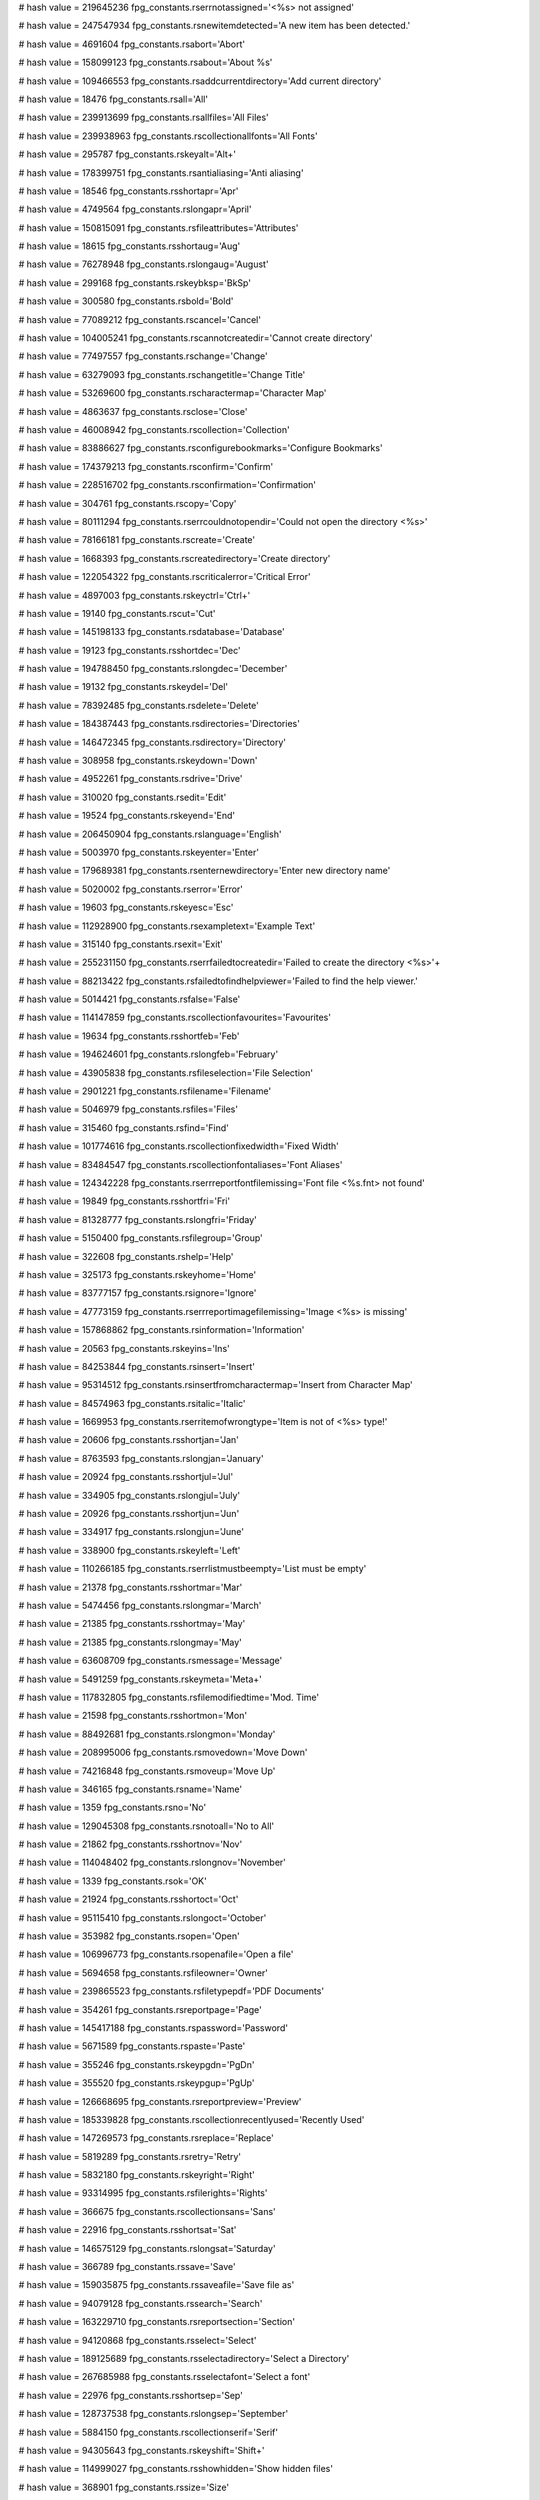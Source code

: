 
# hash value = 219645236
fpg_constants.rserrnotassigned='<%s> not assigned'


# hash value = 247547934
fpg_constants.rsnewitemdetected='A new item has been detected.'


# hash value = 4691604
fpg_constants.rsabort='Abort'


# hash value = 158099123
fpg_constants.rsabout='About %s'


# hash value = 109466553
fpg_constants.rsaddcurrentdirectory='Add current directory'


# hash value = 18476
fpg_constants.rsall='All'


# hash value = 239913699
fpg_constants.rsallfiles='All Files'


# hash value = 239938963
fpg_constants.rscollectionallfonts='All Fonts'


# hash value = 295787
fpg_constants.rskeyalt='Alt+'


# hash value = 178399751
fpg_constants.rsantialiasing='Anti aliasing'


# hash value = 18546
fpg_constants.rsshortapr='Apr'


# hash value = 4749564
fpg_constants.rslongapr='April'


# hash value = 150815091
fpg_constants.rsfileattributes='Attributes'


# hash value = 18615
fpg_constants.rsshortaug='Aug'


# hash value = 76278948
fpg_constants.rslongaug='August'


# hash value = 299168
fpg_constants.rskeybksp='BkSp'


# hash value = 300580
fpg_constants.rsbold='Bold'


# hash value = 77089212
fpg_constants.rscancel='Cancel'


# hash value = 104005241
fpg_constants.rscannotcreatedir='Cannot create directory'


# hash value = 77497557
fpg_constants.rschange='Change'


# hash value = 63279093
fpg_constants.rschangetitle='Change Title'


# hash value = 53269600
fpg_constants.rscharactermap='Character Map'


# hash value = 4863637
fpg_constants.rsclose='Close'


# hash value = 46008942
fpg_constants.rscollection='Collection'


# hash value = 83886627
fpg_constants.rsconfigurebookmarks='Configure Bookmarks'


# hash value = 174379213
fpg_constants.rsconfirm='Confirm'


# hash value = 228516702
fpg_constants.rsconfirmation='Confirmation'


# hash value = 304761
fpg_constants.rscopy='Copy'


# hash value = 80111294
fpg_constants.rserrcouldnotopendir='Could not open the directory <%s>'


# hash value = 78166181
fpg_constants.rscreate='Create'


# hash value = 1668393
fpg_constants.rscreatedirectory='Create directory'


# hash value = 122054322
fpg_constants.rscriticalerror='Critical Error'


# hash value = 4897003
fpg_constants.rskeyctrl='Ctrl+'


# hash value = 19140
fpg_constants.rscut='Cut'


# hash value = 145198133
fpg_constants.rsdatabase='Database'


# hash value = 19123
fpg_constants.rsshortdec='Dec'


# hash value = 194788450
fpg_constants.rslongdec='December'


# hash value = 19132
fpg_constants.rskeydel='Del'


# hash value = 78392485
fpg_constants.rsdelete='Delete'


# hash value = 184387443
fpg_constants.rsdirectories='Directories'


# hash value = 146472345
fpg_constants.rsdirectory='Directory'


# hash value = 308958
fpg_constants.rskeydown='Down'


# hash value = 4952261
fpg_constants.rsdrive='Drive'


# hash value = 310020
fpg_constants.rsedit='Edit'


# hash value = 19524
fpg_constants.rskeyend='End'


# hash value = 206450904
fpg_constants.rslanguage='English'


# hash value = 5003970
fpg_constants.rskeyenter='Enter'


# hash value = 179689381
fpg_constants.rsenternewdirectory='Enter new directory name'


# hash value = 5020002
fpg_constants.rserror='Error'


# hash value = 19603
fpg_constants.rskeyesc='Esc'


# hash value = 112928900
fpg_constants.rsexampletext='Example Text'


# hash value = 315140
fpg_constants.rsexit='Exit'


# hash value = 255231150
fpg_constants.rserrfailedtocreatedir='Failed to create the directory <%s>'+


# hash value = 88213422
fpg_constants.rsfailedtofindhelpviewer='Failed to find the help viewer.'


# hash value = 5014421
fpg_constants.rsfalse='False'


# hash value = 114147859
fpg_constants.rscollectionfavourites='Favourites'


# hash value = 19634
fpg_constants.rsshortfeb='Feb'


# hash value = 194624601
fpg_constants.rslongfeb='February'


# hash value = 43905838
fpg_constants.rsfileselection='File Selection'


# hash value = 2901221
fpg_constants.rsfilename='Filename'


# hash value = 5046979
fpg_constants.rsfiles='Files'


# hash value = 315460
fpg_constants.rsfind='Find'


# hash value = 101774616
fpg_constants.rscollectionfixedwidth='Fixed Width'


# hash value = 83484547
fpg_constants.rscollectionfontaliases='Font Aliases'


# hash value = 124342228
fpg_constants.rserrreportfontfilemissing='Font file <%s.fnt> not found'


# hash value = 19849
fpg_constants.rsshortfri='Fri'


# hash value = 81328777
fpg_constants.rslongfri='Friday'


# hash value = 5150400
fpg_constants.rsfilegroup='Group'


# hash value = 322608
fpg_constants.rshelp='Help'


# hash value = 325173
fpg_constants.rskeyhome='Home'


# hash value = 83777157
fpg_constants.rsignore='Ignore'


# hash value = 47773159
fpg_constants.rserrreportimagefilemissing='Image <%s> is missing'


# hash value = 157868862
fpg_constants.rsinformation='Information'


# hash value = 20563
fpg_constants.rskeyins='Ins'


# hash value = 84253844
fpg_constants.rsinsert='Insert'


# hash value = 95314512
fpg_constants.rsinsertfromcharactermap='Insert from Character Map'


# hash value = 84574963
fpg_constants.rsitalic='Italic'


# hash value = 1669953
fpg_constants.rserritemofwrongtype='Item is not of <%s> type!'


# hash value = 20606
fpg_constants.rsshortjan='Jan'


# hash value = 8763593
fpg_constants.rslongjan='January'


# hash value = 20924
fpg_constants.rsshortjul='Jul'


# hash value = 334905
fpg_constants.rslongjul='July'


# hash value = 20926
fpg_constants.rsshortjun='Jun'


# hash value = 334917
fpg_constants.rslongjun='June'


# hash value = 338900
fpg_constants.rskeyleft='Left'


# hash value = 110266185
fpg_constants.rserrlistmustbeempty='List must be empty'


# hash value = 21378
fpg_constants.rsshortmar='Mar'


# hash value = 5474456
fpg_constants.rslongmar='March'


# hash value = 21385
fpg_constants.rsshortmay='May'


# hash value = 21385
fpg_constants.rslongmay='May'


# hash value = 63608709
fpg_constants.rsmessage='Message'


# hash value = 5491259
fpg_constants.rskeymeta='Meta+'


# hash value = 117832805
fpg_constants.rsfilemodifiedtime='Mod. Time'


# hash value = 21598
fpg_constants.rsshortmon='Mon'


# hash value = 88492681
fpg_constants.rslongmon='Monday'


# hash value = 208995006
fpg_constants.rsmovedown='Move Down'


# hash value = 74216848
fpg_constants.rsmoveup='Move Up'


# hash value = 346165
fpg_constants.rsname='Name'


# hash value = 1359
fpg_constants.rsno='No'


# hash value = 129045308
fpg_constants.rsnotoall='No to All'


# hash value = 21862
fpg_constants.rsshortnov='Nov'


# hash value = 114048402
fpg_constants.rslongnov='November'


# hash value = 1339
fpg_constants.rsok='OK'


# hash value = 21924
fpg_constants.rsshortoct='Oct'


# hash value = 95115410
fpg_constants.rslongoct='October'


# hash value = 353982
fpg_constants.rsopen='Open'


# hash value = 106996773
fpg_constants.rsopenafile='Open a file'


# hash value = 5694658
fpg_constants.rsfileowner='Owner'


# hash value = 239865523
fpg_constants.rsfiletypepdf='PDF Documents'


# hash value = 354261
fpg_constants.rsreportpage='Page'


# hash value = 145417188
fpg_constants.rspassword='Password'


# hash value = 5671589
fpg_constants.rspaste='Paste'


# hash value = 355246
fpg_constants.rskeypgdn='PgDn'


# hash value = 355520
fpg_constants.rskeypgup='PgUp'


# hash value = 126668695
fpg_constants.rsreportpreview='Preview'


# hash value = 185339828
fpg_constants.rscollectionrecentlyused='Recently Used'


# hash value = 147269573
fpg_constants.rsreplace='Replace'


# hash value = 5819289
fpg_constants.rsretry='Retry'


# hash value = 5832180
fpg_constants.rskeyright='Right'


# hash value = 93314995
fpg_constants.rsfilerights='Rights'


# hash value = 366675
fpg_constants.rscollectionsans='Sans'


# hash value = 22916
fpg_constants.rsshortsat='Sat'


# hash value = 146575129
fpg_constants.rslongsat='Saturday'


# hash value = 366789
fpg_constants.rssave='Save'


# hash value = 159035875
fpg_constants.rssaveafile='Save file as'


# hash value = 94079128
fpg_constants.rssearch='Search'


# hash value = 163229710
fpg_constants.rsreportsection='Section'


# hash value = 94120868
fpg_constants.rsselect='Select'


# hash value = 189125689
fpg_constants.rsselectadirectory='Select a Directory'


# hash value = 267685988
fpg_constants.rsselectafont='Select a font'


# hash value = 22976
fpg_constants.rsshortsep='Sep'


# hash value = 128737538
fpg_constants.rslongsep='September'


# hash value = 5884150
fpg_constants.rscollectionserif='Serif'


# hash value = 94305643
fpg_constants.rskeyshift='Shift+'


# hash value = 114999027
fpg_constants.rsshowhidden='Show hidden files'


# hash value = 368901
fpg_constants.rssize='Size'


# hash value = 5924757
fpg_constants.rskeyspace='Space'


# hash value = 5947429
fpg_constants.rsstyle='Style'


# hash value = 23230
fpg_constants.rsshortsun='Sun'


# hash value = 95177353
fpg_constants.rslongsun='Sunday'


# hash value = 23154
fpg_constants.rskeytab='Tab'


# hash value = 135470116
fpg_constants.rstexttoinsert='Text to Insert'


# hash value = 224394980
fpg_constants.rserrreportnopagestoprint='There are no pages to print'


# hash value = 23285
fpg_constants.rsshortthu='Thu'


# hash value = 264871721
fpg_constants.rslongthu='Thursday'


# hash value = 5986953
fpg_constants.rstoday='Today'


# hash value = 375221
fpg_constants.rstrue='True'


# hash value = 23477
fpg_constants.rsshorttue='Tue'


# hash value = 196909785
fpg_constants.rslongtue='Tuesday'


# hash value = 4630869
fpg_constants.rsfiletype='Type of file'


# hash value = 7062101
fpg_constants.rstypeface='Typeface'


# hash value = 209478181
fpg_constants.rsunderscore='UnderScore'


# hash value = 1472
fpg_constants.rskeyup='Up'


# hash value = 205986981
fpg_constants.rsusername='User name'


# hash value = 227102743
fpg_constants.rswarning='Warning'


# hash value = 23988
fpg_constants.rsshortwed='Wed'


# hash value = 189581113
fpg_constants.rslongwed='Wednesday'


# hash value = 58556895
fpg_constants.rsaddnewitem='Would you like to add the new item <%s> to th'+
'e list?'


# hash value = 24515
fpg_constants.rsyes='Yes'


# hash value = 129285244
fpg_constants.rsyestoall='Yes to All'


# hash value = 1878
fpg_constants.rsreportpageof='of'


